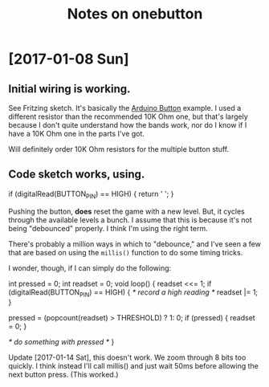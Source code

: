 #+Title: Notes on onebutton

* [2017-01-08 Sun]
** Initial wiring is working.

See Fritzing sketch. It's basically the [[https://www.arduino.cc/en/tutorial/button][Arduino Button]] example. I used
a different resistor than the recommended 10K Ohm one, but that's largely
because I don't quite understand how the bands work, nor do I know if I have a
10K Ohm one in the parts I've got.

Will definitely order 10K Ohm resistors for the multiple button stuff.

** Code sketch works, using.

   #+begin_src: c
   if (digitalRead(BUTTON_PIN) == HIGH) {
     return ' ';
   }
   #+end_src

Pushing the button, *does* reset the game with a new level. But, it
cycles through the available levels a bunch. I assume that this is 
because it's not being "debounced" properly. I think I'm using the
right term.

There's probably a million ways in which to "debounce," and I've seen
a few that are based on using the ~millis()~ function to do some
timing tricks.

I wonder, though, if I can simply do the following:

   #+begin_src: c
   int pressed = 0;
   int readset = 0;
   void 
   loop() {
     readset <<= 1;
     if (digitalRead(BUTTON_PIN) == HIGH) {
       /* record a high reading */
       readset |= 1; 
     }
    
     pressed = (popcount(readset) > THRESHOLD) ? 1: 0;
     if (pressed) {
       readset = 0;
     }
 
     /* do something with pressed */
   }
   #+end_src

Update [2017-01-14 Sat], this doesn't work. We zoom through 8 bits too
quickly. I think instead I'll call millis() and just wait 50ms before
allowing the next button press. (This worked.)

